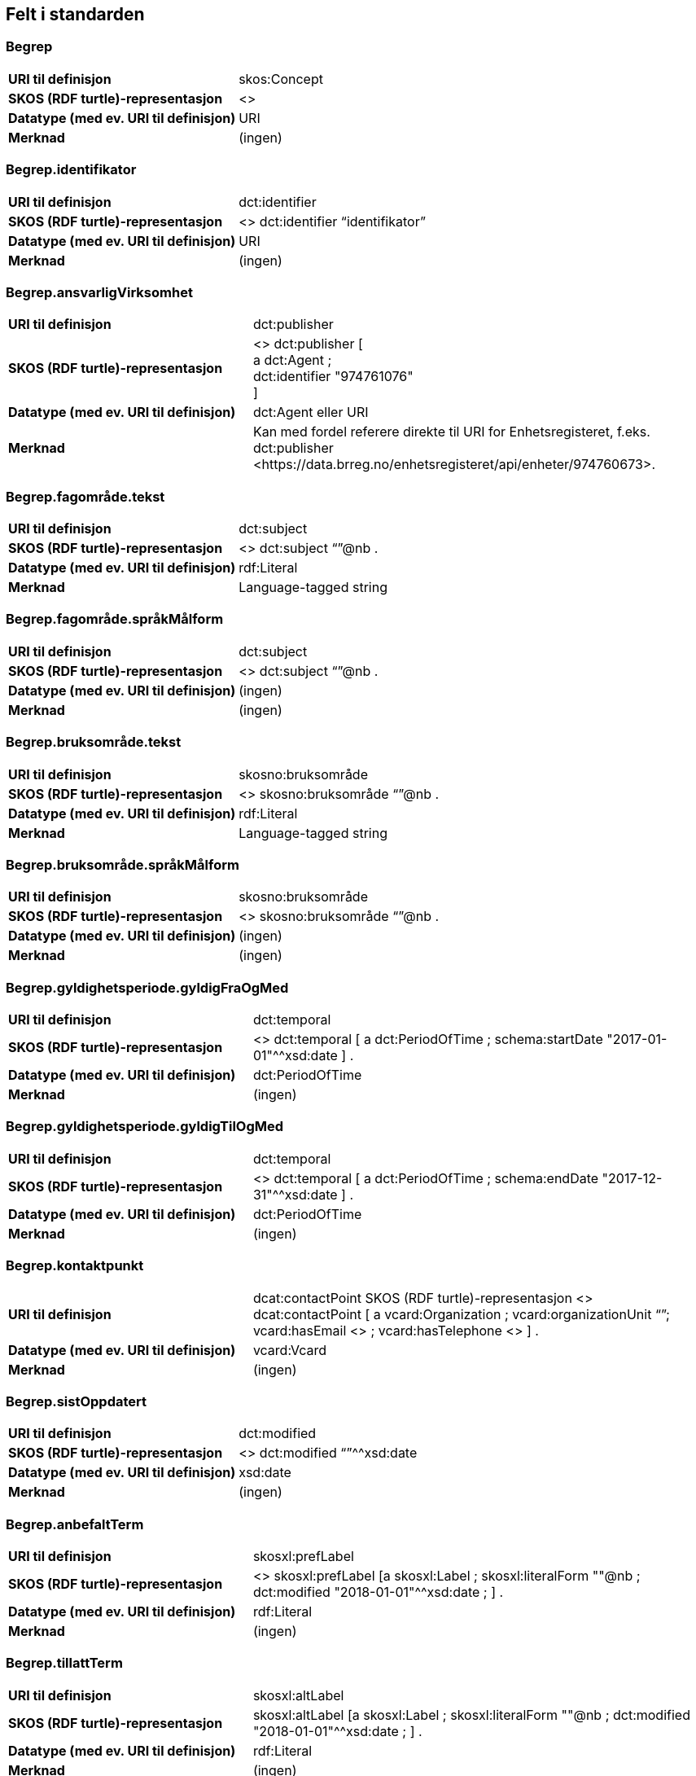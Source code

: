 
== Felt i standarden

=== Begrep
[cols="35s,65", stripes=odd]
|===
|URI til definisjon |skos:Concept
|SKOS (RDF turtle)-representasjon |<>
|Datatype (med ev. URI til definisjon) |URI
|Merknad |(ingen)
|===

=== Begrep.identifikator
[cols="35s,65", stripes=odd]
|===
|URI til definisjon |dct:identifier
|SKOS (RDF turtle)-representasjon |<> dct:identifier “identifikator”
|Datatype (med ev. URI til definisjon) |URI
|Merknad |(ingen)
|===

=== Begrep.ansvarligVirksomhet
[cols="35s,65", stripes=odd]
|===
|URI til definisjon |dct:publisher
|SKOS (RDF turtle)-representasjon |<> dct:publisher [ +
a dct:Agent ; +
dct:identifier "974761076" +
]
|Datatype (med ev. URI til definisjon) |dct:Agent eller URI
|Merknad |Kan med fordel referere direkte til URI for Enhetsregisteret, f.eks.
dct:publisher <\https://data.brreg.no/enhetsregisteret/api/enheter/974760673>.
|===

=== Begrep.fagområde.tekst
[cols="35s,65", stripes=odd]
|===
|URI til definisjon |dct:subject
|SKOS (RDF turtle)-representasjon |<> dct:subject “”@nb .
|Datatype (med ev. URI til definisjon) |rdf:Literal
|Merknad |Language-tagged string
|===

=== Begrep.fagområde.språkMålform
[cols="35s,65", stripes=odd]
|===
|URI til definisjon |dct:subject
|SKOS (RDF turtle)-representasjon |<> dct:subject “”@nb .
|Datatype (med ev. URI til definisjon) |(ingen)
|Merknad |(ingen)
|===

=== Begrep.bruksområde.tekst
[cols="35s,65", stripes=odd]
|===
|URI til definisjon |skosno:bruksområde
|SKOS (RDF turtle)-representasjon |<> skosno:bruksområde “”@nb .
|Datatype (med ev. URI til definisjon) |rdf:Literal
|Merknad |Language-tagged string
|===

=== Begrep.bruksområde.språkMålform
[cols="35s,65", stripes=odd]
|===
|URI til definisjon |skosno:bruksområde
|SKOS (RDF turtle)-representasjon |<> skosno:bruksområde “”@nb .
|Datatype (med ev. URI til definisjon) |(ingen)
|Merknad |(ingen)
|===

=== Begrep.gyldighetsperiode.gyldigFraOgMed
[cols="35s,65", stripes=odd]
|===
|URI til definisjon |dct:temporal
|SKOS (RDF turtle)-representasjon |<> dct:temporal [ a dct:PeriodOfTime ; schema:startDate "2017-01-01"^^xsd:date ] .
|Datatype (med ev. URI til definisjon) |dct:PeriodOfTime
|Merknad |(ingen)
|===

=== Begrep.gyldighetsperiode.gyldigTilOgMed
[cols="35s,65", stripes=odd]
|===
|URI til definisjon |dct:temporal
|SKOS (RDF turtle)-representasjon |<> dct:temporal [ a dct:PeriodOfTime ;
schema:endDate "2017-12-31"^^xsd:date ] .
|Datatype (med ev. URI til definisjon) |dct:PeriodOfTime
|Merknad |(ingen)
|===

=== Begrep.kontaktpunkt
[cols="35s,65", stripes=odd]
|===
|URI til definisjon |dcat:contactPoint
SKOS (RDF turtle)-representasjon <> dcat:contactPoint [ a vcard:Organization ; vcard:organizationUnit “”; vcard:hasEmail <> ; vcard:hasTelephone <> ] .
|Datatype (med ev. URI til definisjon) |vcard:Vcard
|Merknad |(ingen)
|===

=== Begrep.sistOppdatert
[cols="35s,65", stripes=odd]
|===
|URI til definisjon |dct:modified
|SKOS (RDF turtle)-representasjon |<> dct:modified “”^^xsd:date
|Datatype (med ev. URI til definisjon) |xsd:date
|Merknad |(ingen)
|===

=== Begrep.anbefaltTerm
[cols="35s,65", stripes=odd]
|===
|URI til definisjon |skosxl:prefLabel
|SKOS (RDF turtle)-representasjon |<> skosxl:prefLabel [a skosxl:Label ;
skosxl:literalForm ""@nb ;
dct:modified "2018-01-01"^^xsd:date ; ] .
|Datatype (med ev. URI til definisjon) |rdf:Literal
|Merknad |(ingen)
|===

=== Begrep.tillattTerm
[cols="35s,65", stripes=odd]
|===
|URI til definisjon |skosxl:altLabel
|SKOS (RDF turtle)-representasjon |skosxl:altLabel [a skosxl:Label ;
skosxl:literalForm ""@nb ;
dct:modified "2018-01-01"^^xsd:date ; ] .
|Datatype (med ev. URI til definisjon) |rdf:Literal
|Merknad |(ingen)
|===

=== Begrep.frarådetTerm
[cols="35s,65", stripes=odd]
|===
|URI til definisjon |skosxl:hiddenLabel
|SKOS (RDF turtle)-representasjon |skosxl:hiddenLabel [a skosxl:Label ;
skosxl:literalForm ""@nb ;
dct:modified "2018-01-01"^^xsd:date ; ] .
|Datatype (med ev. URI til definisjon) |rdf:Literal
|Merknad |(ingen)[cols="35s,65", stripes=odd]
|===

=== Begrep.datastrukturterm
[cols="35s,65", stripes=odd]
|===
|URI til definisjon |skosno:Datastrukturterm
|SKOS (RDF turtle)-representasjon |<> skosno:Datastrukturterm
|Datatype (med ev. URI til definisjon) |rdf:Literal
|Merknad |(ingen)
|===

=== Begrep.definisjon
[cols="35s,65", stripes=odd]
|===
|URI til definisjon |skosno:Definisjon
|SKOS (RDF turtle)-representasjon |<> skosno:Definisjon “”@nb .
|Datatype (med ev. URI til definisjon) |rdf:Literal
|Merknad |(ingen)
|===

=== Begrep.alternativFormulering
[cols="35s,65", stripes=odd]
|===
|URI til definisjon |skosno:AlternativFormulering
|SKOS (RDF turtle)-representasjon |<> skosno:AlternativFormulering “”@nb .
|Datatype (med ev. URI til definisjon) |rdf:Literal
|Merknad |(ingen)
|===

=== Begrep.assosiativRelasjon
[cols="35s,65", stripes=odd]
|===
|URI til definisjon |skos:related
|SKOS (RDF turtle)-representasjon |<> skos:related <> .
|Datatype (med ev. URI til definisjon) |skos:Concept
|Merknad |(ingen)
|===

=== Begrep.generiskRelasjon
[cols="35s,65", stripes=odd]
|===
|URI til definisjon |xkos:generalizes
|SKOS (RDF turtle)-representasjon |<> xkos:generalize <> .
|Datatype (med ev. URI til definisjon) |skos:Concept
|Merknad |(ingen)
|===

=== Begrep.partitivRelasjon
[cols="35s,65", stripes=odd]
|===
|URI til definisjon |xkos:hasPart
|SKOS (RDF turtle)-representasjon |xkos.hasPart <> .
|Datatype (med ev. URI til definisjon) |skos:Concept
|Merknad |(ingen)
|===

=== Begrep.seOgså
[cols="35s,65", stripes=odd]
|===
|URI til definisjon |rdfs:seeAlso
|SKOS (RDF turtle)-representasjon |(ingen)
|Datatype (med ev. URI til definisjon) |skos:Concept
|Merknad |(ingen)
|===

=== Begrep.erstatter
[cols="35s,65", stripes=odd]
|===
|URI til definisjon |dct:replaces
|SKOS (RDF turtle)-representasjon |(ingen)
|Datatype (med ev. URI til definisjon) |skos:Concept
|Merknad |(ingen)
|===

=== Begrep.erstattesAv
[cols="35s,65", stripes=odd]
|===
|URI til definisjon |dct:replacedBy
|SKOS (RDF turtle)-representasjon |(ingen)
|Datatype (med ev. URI til definisjon) |skos:Concept
|Merknad |(ingen)
|===

=== Term.navn.tekst
[cols="35s,65", stripes=odd]
|===
|URI til definisjon |skosxl:literalForm
|SKOS (RDF turtle)-representasjon |<> skosxl:prefLabel [a skosxl:Label ;
skosxl:literalForm “”@nb ; ] . +
<> skosxl:altLabel [a skosxl:Label ;
skosxl:literalForm “”@nb ; ] . +
<> skosxl:hiddenLabel [a skosxl:Label ;
skosxl:literalForm “”@nb ; ] . +
<> skosno:Datastrukturterm [a skosxl:Label ;
skosxl:literalForm “”@nb ; ] .
|Datatype (med ev. URI til definisjon) |rdf:Literal
|Merknad |(ingen)
|===

=== Term.navn.språkMålform
[cols="35s,65", stripes=odd]
|===
|URI til definisjon |skosxl:literalForm
|SKOS (RDF turtle)-representasjon |<> skosxl:prefLabel [a skosxl:Label ;
skosxl:literalForm “”@nb ; ] . +
<> skosxl:altLabel [a skosxl:Label ;
skosxl:literalForm “”@nb ; ] . +
<> skosxl:hiddenLabel [a skosxl:Label ;
skosxl:literalForm “”@nb ; ] . +
<> skosno:Datastrukturterm [a skosxl:Label ;
skosxl:literalForm “”@nb ; ] .
|Datatype (med ev. URI til definisjon) |rdf:Literal
|Merknad |Language-tagged string
|===

=== Term.sistOppdatert
[cols="35s,65", stripes=odd]
|===
|URI til definisjon |dct:modified
|SKOS (RDF turtle)-representasjon |<> skosxl:prefLabel [a skosxl:Label ; dct:modified “”^^xsd:date ] . +
<> skosxl:altLabel [a skosxl:Label ; dct:modified “”^^xsd:date ] . +
<> skosxl:hiddenLabel [a skosxl:Label ; dct:modified “”^^xsd:date ] . +
<> skosno:Datastrukturterm [a skosxl:Label ; dct:modified “”^^xsd:date ] .
|Datatype (med ev. URI til definisjon) |xsd:date
|Merknad |(ingen)
|===

=== TillattTerm.målgruppe
[cols="35s,65", stripes=odd]
|===
|URI til definisjon |dct:audience
|SKOS (RDF turtle)-representasjon |<> skosxl:altLabel [a skosxl:Label ; dct:audience <>
] . 
|Datatype (med ev. URI til definisjon) |skos:Concept (kodeliste over målgruppe, med kodeverdiene skosno:allmennhenten og skosno:fagspesialist)
|Merknad |(ingen)
|===

=== Betydningsbeskrivelse.tekst.tekst
[cols="35s,65", stripes=odd]
|===
|URI til definisjon |skosno:Betydningsbeskrivelse
|SKOS (RDF turtle)-representasjon |<> skosno:Betydningsbeskrivelse [
a skosno:Definisjon ;
rdfs:label ""@nb ;
] . +
<> skosno:Betydningsbeskrivelse [ a skosno:AlternativFormulering ;
rdfs:label ””@nb;
] .
|Datatype (med ev. URI til definisjon) |(ingen)
|Merknad |skosno:Betydningsbeskrivelse er abstrakt og skal erstattes her av en av
skosno:Definisjon skosno:AlternativFormulering
|===

=== Betydningsbeskrivelse.tekst.språkMålform
[cols="35s,65", stripes=odd]
|===
|URI til definisjon |skosno:Betydningsbeskrivelse/rdfs:label
|SKOS (RDF turtle)-representasjon |<> skosno:Betydningsbeskrivelse [a skosno:Definisjon ;
rdfs:label ””@nb;
] . +
<> skosno:Betydningsbeskrivelse [a skosno:AlternativFormulering ;
rdfs:label ””@nb;
] .
|Datatype (med ev. URI til definisjon) |(ingen)
|Merknad |(ingen)
|===

=== Betydningsbeskrivelse.kildebeskrivelse.forholdTilKilde
[cols="35s,65", stripes=odd]
|===
|URI til definisjon |skosno:Betydningsbeskrivelse/skosno:forholdTilKilde
|SKOS (RDF turtle)-representasjon |<> skosno:Betydningsbeskrivelse [a skosno:Definisjon [
skosno:forholdTilKilde <\http://.../sitatFraKilde> .
];
] . +
<> skosno:Betydningsbeskrivelse [a skosno:AlternativFormulering [
skosno:forholdTilKilde <\http://.../sitatFraKilde> .
];
] .
|Datatype (med ev. URI til definisjon) |skos:Concept (kodeliste over forholdTilKilde, med kodeverdier skosno:sitatFraKilde, skosno:basertPåKilde og skosno:egendefinert)
|Merknad |(ingen)
|===

=== Betydningsbeskrivelse.kildebeskrivelse.kilde.URI
[cols="35s,65", stripes=odd]
|===
|URI til definisjon |skosno:Betydningsbeskrivelse/dct:source
|SKOS (RDF turtle)-representasjon |<> skosno:Betydningsbeskrivelse [a skosno:Definisjon [
dct:source [ rdfs:label “”@nb; .
rdfs:seeAlso <\http://.../> ];
] . +
<> skosno:Betydningsbeskrivelse [a skosno:AlternativFormulering [
dct:source [ rdfs:label “”@nb; .
rdfs:seeAlso <\http://.../> ];
] .
|Datatype (med ev. URI til definisjon) |Ressurs eller URI
|Merknad |(ingen)
|===

=== Betydningsbeskrivelse.kildebeskrivelse.kilde.tekst
[cols="35s,65", stripes=odd]
|===
|URI til definisjon |skosno:Betydningsbeskrivelse/dct:source/rdfs:seeAlso
|SKOS (RDF turtle)-representasjon |<> skosno:Betydningsbeskrivelse [a skosno:Definisjon [
dct:source [ rdfs:label “”@nb; .
rdfs:seeAlso <\http://.../> ];
] . +
<> skosno:Betydningsbeskrivelse [a skosno:AltearnativFormulering [
dct:source [ rdfs:label “”@nb; .
rdfs:seeAlso <\http://.../> ];
] .
|Datatype (med ev. URI til definisjon) |Ressurs eller URI
|Merknad |(ingen)
|===

=== Betydningsbeskrivelse.merknad.tekst
[cols="35s,65", stripes=odd]
|===
|URI til definisjon |skosno:Betydningsbeskrivelse/skos:scopeNote
|SKOS (RDF turtle)-representasjon |<> skosno:Betydningsbeskrivelse [a skosno:Definisjon ;
skos:scopeNote “”@nb;.
] . +
<> skosno:Betydningsbeskrivelse [a skosno:AlternativFormulering ;
skos:scopeNote “”@nb;.
] .
|Datatype (med ev. URI til definisjon) |rdf:Literal
|Merknad |fra SKOS spesifikasjon: +
scopeNote: supplies some, possibly partial, information about the intended meaning of a concept, especially as an indication of how the use of a concept is limited in indexing practice. +
Note that no domain is stated for the SKOS documentation properties. Thus, the effective domain for these properties is the class of all resources (rdfs:Resource).
|===

=== Betydningsbeskrivelse.merknad.språkMålform
[cols="35s,65", stripes=odd]
|===
|URI til definisjon |skosno:Betydningsbeskrivelse/skos:scopeNote
|SKOS (RDF turtle)-representasjon |<> skosno:Betydningsbeskrivelse [a skosno:Definisjon ;
skos:scopeNote “”@nb;.
] . +
<> skosno:Betydningsbeskrivelse [a skosno:AlternativFormulering ;
skos:scopeNote “”@nb;.
] .
|Datatype (med ev. URI til definisjon) |rdf:Literal
|Merknad |(ingen)
|===

=== Betydningsbeskrivelse.eksempel.tekst
[cols="35s,65", stripes=odd]
|===
|URI til definisjon |skos:example
|SKOS (RDF turtle)-representasjon |<> skos:example “”@nb .
|Datatype (med ev. URI til definisjon) |rdf:Literal
|Merknad |Language-tagged string
|===

=== Betydningsbeskrivelse.eksempel.språkMålform
[cols="35s,65", stripes=odd]
|===
|URI til definisjon |skos:example
|SKOS (RDF turtle)-representasjon |<> skos:example “”@nb .
|Datatype (med ev. URI til definisjon) |(ingen)
|Merknad |(ingen)
|===

=== Betydningsbeskrivelse.omfang.URI
[cols="35s,65", stripes=odd]
|===
|URI til definisjon |skosno:omfang
|SKOS (RDF turtle)-representasjon |<> skosno:omfang <> .
|Datatype (med ev. URI til definisjon) |URI
|Merknad |RDF Term (Literal or URI)
|===

=== Betydningsbeskrivelse.omfang.tekst
[cols="35s,65", stripes=odd]
|===
|URI til definisjon |skosno:omfang
|SKOS (RDF turtle)-representasjon |<> skosno:omfang “”@nb .
|Datatype (med ev. URI til definisjon) |rdf:Literal
|Merknad |RDF Term (Literal or URI)
|===

=== Betydningsbeskrivelse.målgruppe
[cols="35s,65", stripes=odd]
|===
|URI til definisjon |skosno:Betydningsbeskrivelse/dct:audience
|SKOS (RDF turtle)-representasjon |<> skosno:Betydningsbeskrivelse [a skosno:Definisjon ;
dct:audience “”@nb;.
] . +
<> skosno:Betydningsbeskrivelse [a skosno:AlternativFormulering ;
dct:audience “”@nb;.
] .
|Datatype (med ev. URI til definisjon) |skos:Concept (kodeliste over målgruppe, med kodeverdier: skosno:allmennheten og skosno:fagspesialist)
|Merknad |(ingen)
|===

=== Betydningsbeskrivelse.sistOppdatert
[cols="35s,65", stripes=odd]
|===
|URI til definisjon |skosno:Betydningsbeskrivelse/dct:modified
|SKOS (RDF turtle)-representasjon |<> skosno:Betydningsbeskrivelse [a skosno:Definisjon
dct:modified “”^^xsd:date;.
] . +
<> skosno:Betydningsbeskrivelse [a skosno:AlternativFormulering
dct:modified “”^^xsd:date;.
] .
|Datatype (med ev. URI til definisjon) |xsd:date
|Merknad |(ingen)
|===

=== AssosiativRelasjon.beskrivelse.tekst
[cols="35s,65", stripes=odd]
|===
|URI til definisjon |skosno:Begrepsrelasjon/dct:description
|SKOS (RDF turtle)-representasjon |<>
skosno:Begrepsrelasjon [ a skosno:AssosiativRelasjon ;
dct:description “”@nb;.
] .
|Datatype (med ev. URI til definisjon) |rdf:Literal
|Merknad |Begrepsrelasjon er abstrakt og erstattes av en av følgende:
skosno:AssosiativRelasjon skosno:GeneriskrRelasjon skosno:PartitivRelasjon
|===

=== AssosiativRelasjon.beskrivelse.språkMålform
[cols="35s,65", stripes=odd]
|===
|URI til definisjon |skosno:Begrepsrelasjon/dct:description
|SKOS (RDF turtle)-representasjon |<>
skosno:Begrepsrelasjon [ a skosno:AssosiativRelasjon ;
dct:description “”@nb;.
] .
|Datatype (med ev. URI til definisjon) |rdf:Literal
|Merknad |(ingen)
|===

=== GeneriskRelasjon.inndelingskriterium.tekst
[cols="35s,65", stripes=odd]
|===
|URI til definisjon |skosno:Begrepsrelasjon/dct:description
|SKOS (RDF turtle)-representasjon |<>
skosno:Begrepsrelasjon [ a skosno:GeneriskRelasjon ;
skosno:inndelingskriterium “”@nb;.
] .
|Datatype (med ev. URI til definisjon) |rdf:Literal
|Merknad |(ingen)
|===

=== GeneriskRelasjon.inndelingskriterium.språkMålform
[cols="35s,65", stripes=odd]
|===
|URI til definisjon |skosno:Begrepsrelasjon/dct:description
|SKOS (RDF turtle)-representasjon |<>
skosno:Begrepsrelasjon [ a skosno:GeneriskRelasjon ;
skosno:inndelingskriterium “”@nb;.
] .
|Datatype (med ev. URI til definisjon) |rdf:Literal
|Merknad |(ingen)
|===

=== PartitivRelasjon.inndelingskriterium.tekst
[cols="35s,65", stripes=odd]
|===
|URI til definisjon |skosno:Begrepsrelasjon/dct:description
|SKOS (RDF turtle)-representasjon |<>
skosno:Begrepsrelasjon [ a skosno:PartitivRelasjon ;
skosno:inndelingskriterium “”@nb;.
] .
|Datatype (med ev. URI til definisjon) |rdf:Literal
|Merknad |(ingen)
|===

=== PartitivRelasjon.inndelingskriterium.språkMålform
[cols="35s,65", stripes=odd]
|===
|URI til definisjon |skosno:Begrepsrelasjon/dct:description
|SKOS (RDF turtle)-representasjon |<> skosno:Begrepsrelasjon [ a skosno:PartitivRelasjon ; skosno:inndelingskriterium “”@nb;. ] .
|Datatype (med ev. URI til definisjon) |rdf:Literal
|Merknad |(ingen)
|===

=== Begrepsrelasjon.sistOppdatert
[cols="35s,65", stripes=odd]
|===
|URI til definisjon |skosno:Begrepsrelasjon/dct:modified
|SKOS (RDF turtle)-representasjon |<> skosno:Begrepsrelasjon [ dct:modified “” ; ] .
|Datatype (med ev. URI til definisjon) |xsd:date
|Merknad |(ingen)
|===

=== Begrepsrelasjon.overordnetBegrep
[cols="35s,65", stripes=odd]
|===
|URI til definisjon |<> skosno:Begrepsrelasjon/skosno:OverordnetBegrep
|SKOS (RDF turtle)-representasjon |<> skosno:Begrepsrelasjon [ skosno:OverordnetBegrep <2> ] .
|Datatype (med ev. URI til definisjon) |skos:Concept
|Merknad |Refererer til et annet begrep. Merk at skos:broader ikke er egnet å bruke her siden det ville implisere at Begrepsrelasjonsklassen er et Begrep.
|===

=== Begrepsrelasjon.underordnetBegrep
[cols="35s,65", stripes=odd]
|===
|URI til definisjon |<>
skosno:Begrepsrelasjon/skosno:UnderordnetBegrep
|SKOS (RDF turtle)-representasjon |<>
skosno:Begrepsrelasjon [ skosno:UnderordnetBegrep <2> ] .
|Datatype (med ev. URI til definisjon) |skos:Concept
|Merknad |Refererer til et annet begrep
|===

=== Begrepsrelasjon.assosiertBegrep
[cols="35s,65", stripes=odd]
|===
|URI til definisjon |<> skosno:Begrepsrelasjon/skosno:AssosiertBegrep
|SKOS (RDF turtle)-representasjon |<> skosno:Begrepsrelasjon [ skosno:AssosiertBegrep <2> ] .
|Datatype (med ev. URI til definisjon) |skos:Concept
|Merknad |Refererer til et annet begrep
|===

=== Begrepssamling
[cols="35s,65", stripes=odd]
|===
|URI til definisjon |skos:Collection
|SKOS (RDF turtle)-representasjon |<> a skos:Collection .
|Datatype (med ev. URI til definisjon) |(ingen)
|Merknad |(ingen)
|===

=== Begrepssamling.navn
[cols="35s,65", stripes=odd]
|===
|URI til definisjon |rdfs:label
|SKOS (RDF turtle)-representasjon |<> a skos:Collection ; rdfs:label “”@nb .
|Datatype (med ev. URI til definisjon) |rdfs:Literal
|Merknad |(ingen)
|===

=== Begrepssamling.identifikator
[cols="35s,65", stripes=odd]
|===
|URI til definisjon |dct:identifier
|SKOS (RDF turtle)-representasjon |<> a skos:Collection ; dct:identifier <aUri> .
|Datatype (med ev. URI til definisjon) |URI
|Merknad |(ingen)
|===

=== Begrepssamling.ansvarligVirksomhet
[cols="35s,65", stripes=odd]
|===
|URI til definisjon |dct:publisher
|SKOS (RDF turtle)-representasjon |<> a
skos:Collection ; dct:publisher [
a dct:Agent ;
dct:identifier "974761076"
] .
|Datatype (med ev. URI til definisjon) |Organisasjonsnummer
|Merknad |Kan med fordel referere direkte til URI for Enhetsregisteret, f.eks.
dct:publisher <\https://data.brreg.no/enhetsregisteret/enhet/974760673>.
|===

=== Begrepssamling.beskrivelse
[cols="35s,65", stripes=odd]
|===
|URI til definisjon |dct:description
|SKOS (RDF turtle)-representasjon |<> a skos:Collection ; dct:description “”@nb .
|Datatype (med ev. URI til definisjon) |PCDATA
|Merknad |(ingen)
|===

=== Begrepssamling.kontaktpunkt
[cols="35s,65", stripes=odd]
|===
|URI til definisjon |dcat:contactPoint
|SKOS (RDF turtle)-representasjon |<> a
skos:Collection ; dcat:contactPoint [ a vcard:Organization ;
vcard:organizationUnit “”;
vcard:hasEmail <> ;
vcard;
vcard:hasTelephone <> ] .
|Datatype (med ev. URI til definisjon) |vcard:Vcard
|Merknad |(ingen)
|===

=== Begrepssamling.begrep
[cols="35s,65", stripes=odd]
|===
|URI til definisjon |skos:member
|SKOS (RDF turtle)-representasjon |<> a skos:Collection ; skos:member <1> .
|Datatype (med ev. URI til definisjon) |skos:Concept
|Merknad |(ingen)
|===

